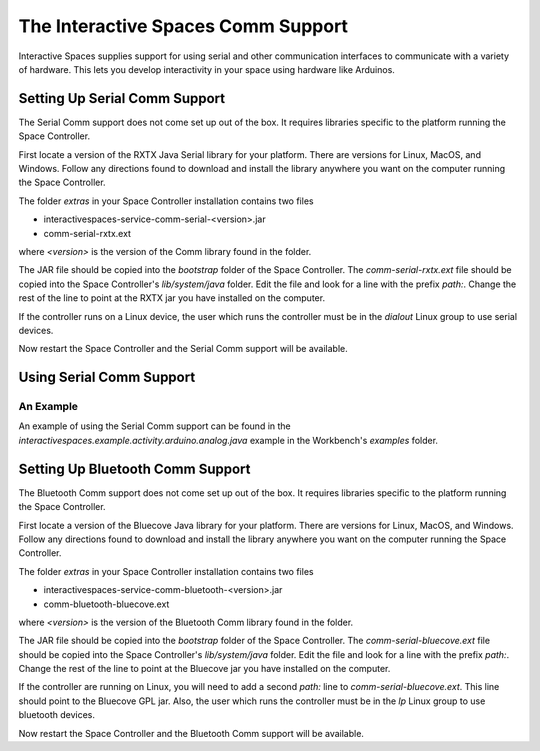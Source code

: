 The Interactive Spaces Comm Support
***************************************

Interactive Spaces supplies support for using serial and other communication interfaces to
communicate with a variety of hardware. This lets you develop interactivity in your space
using hardware like Arduinos.

Setting Up Serial Comm Support
=======================

The Serial Comm support does not come set up out of the box. It requires libraries specific to the
platform running the Space Controller.

First locate a version of the RXTX Java Serial library for your platform. There are versions for
Linux, MacOS, and Windows. Follow any directions found to download and install the library anywhere
you want on the computer running the Space Controller.

The folder *extras* in your Space Controller installation contains two files

* interactivespaces-service-comm-serial-<version>.jar
* comm-serial-rxtx.ext

where *<version>* is the version of the Comm library found in the folder.

The JAR file should be copied into the *bootstrap* folder of the Space Controller. The 
*comm-serial-rxtx.ext* file should be copied into the Space Controller's *lib/system/java* folder.
Edit the file and look for a line with the prefix *path:*. Change the rest of the line to
point at the RXTX jar you have installed on the computer.

If the controller runs on a Linux device, the user which runs the controller must
be in the *dialout* Linux group to use serial devices.

Now restart the Space Controller and the Serial Comm support will be available.

Using Serial Comm Support
=========================

An Example
----------

An example of using the Serial Comm support can be found in the 
*interactivespaces.example.activity.arduino.analog.java* example in the Workbench's
*examples* folder.


Setting Up Bluetooth Comm Support
=======================

The Bluetooth Comm support does not come set up out of the box. It requires libraries specific to the
platform running the Space Controller.

First locate a version of the Bluecove Java library for your platform. There are versions for
Linux, MacOS, and Windows. Follow any directions found to download and install the library anywhere
you want on the computer running the Space Controller.

The folder *extras* in your Space Controller installation contains two files

* interactivespaces-service-comm-bluetooth-<version>.jar
* comm-bluetooth-bluecove.ext

where *<version>* is the version of the Bluetooth Comm library found in the folder.

The JAR file should be copied into the *bootstrap* folder of the Space Controller. The 
*comm-serial-bluecove.ext* file should be copied into the Space Controller's *lib/system/java* folder.
Edit the file and look for a line with the prefix *path:*. Change the rest of the line to
point at the Bluecove jar you have installed on the computer.

If the controller are running on Linux, you will need to add a second *path:* line to *comm-serial-bluecove.ext*.
This line should point to the Bluecove GPL jar.
Also, the user which runs the controller must
be in the *lp* Linux group to use bluetooth devices.


Now restart the Space Controller and the Bluetooth Comm support will be available.


